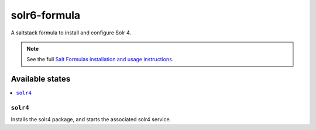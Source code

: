 ================
solr6-formula
================

A saltstack formula to install and configure Solr 4.

.. note::

    See the full `Salt Formulas installation and usage instructions
    <http://docs.saltstack.com/en/latest/topics/development/conventions/formulas.html>`_.

Available states
================

.. contents::
    :local:

``solr4``
------------

Installs the solr4 package, and starts the associated solr4 service.
